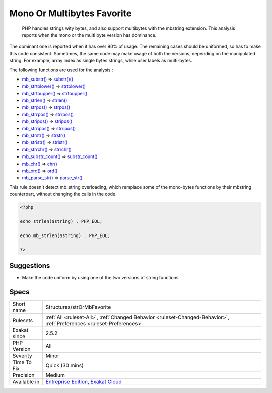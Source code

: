 .. _structures-strormbfavorite:

.. _mono-or-multibytes-favorite:

Mono Or Multibytes Favorite
+++++++++++++++++++++++++++

  PHP handles strings wity bytes, and also support multibytes with the mbstring extension. This analysis reports when the mono or the multi byte version has dominance.

The dominant one is reported when it has over 90% of usage. The remaining cases should be uniformed, so has to make this code consistent.
Sometimes, the same code may make usage of both the versions, depending on the manipulated string. For example, array index as single bytes strings, while user labels as multi-bytes. 

The following functions are used for the analysis : 

+ `mb_substr() <https://www.php.net/mb_substr>`_       =>  `substr()() <https://www.php.net/substr>`_
+ `mb_strtolower() <https://www.php.net/mb_strtolower>`_   =>  `strtolower() <https://www.php.net/strtolower>`_
+ `mb_strtoupper() <https://www.php.net/mb_strtoupper>`_   =>  `strtoupper() <https://www.php.net/strtoupper>`_
+ `mb_strlen() <https://www.php.net/mb_strlen>`_       =>  `strlen() <https://www.php.net/strlen>`_
+ `mb_strpos() <https://www.php.net/mb_strpos>`_       =>  `strpos() <https://www.php.net/strpos>`_
+ `mb_strrpos() <https://www.php.net/mb_strrpos>`_      =>  `strrpos() <https://www.php.net/strrpos>`_
+ `mb_stripos() <https://www.php.net/mb_stripos>`_      =>  `stripos() <https://www.php.net/stripos>`_
+ `mb_strripos() <https://www.php.net/mb_strripos>`_     =>  `strripos() <https://www.php.net/strripos>`_
+ `mb_strstr() <https://www.php.net/mb_strstr>`_       =>  `strstr() <https://www.php.net/strstr>`_
+ `mb_stristr() <https://www.php.net/mb_stristr>`_      =>  `stristr() <https://www.php.net/stristr>`_
+ `mb_strrchr() <https://www.php.net/mb_strrchr>`_      =>  `strrchr() <https://www.php.net/strrchr>`_
+ `mb_substr_count() <https://www.php.net/mb_substr_count>`_ =>  `substr_count() <https://www.php.net/substr_count>`_
+ `mb_chr() <https://www.php.net/mb_chr>`_          =>  `chr() <https://www.php.net/chr>`_
+ `mb_ord() <https://www.php.net/mb_ord>`_          =>  `ord() <https://www.php.net/ord>`_
+ `mb_parse_str() <https://www.php.net/mb_parse_str>`_    =>  `parse_str() <https://www.php.net/parse_str>`_
This rule doesn't detect mb_string overloading, which remplace some of the mono-bytes functions by their mbstring counterpart, without changing the calls in the code.

.. code-block:: php
   
   <?php
   
   echo strlen($string) . PHP_EOL;
   
   echo mb_strlen($string) . PHP_EOL;
   
   ?>

Suggestions
___________

* Make the code uniform by using one of the two versions of string functions




Specs
_____

+--------------+-------------------------------------------------------------------------------------------------------------------------+
| Short name   | Structures/strOrMbFavorite                                                                                              |
+--------------+-------------------------------------------------------------------------------------------------------------------------+
| Rulesets     | :ref:`All <ruleset-All>`, :ref:`Changed Behavior <ruleset-Changed-Behavior>`, :ref:`Preferences <ruleset-Preferences>`  |
+--------------+-------------------------------------------------------------------------------------------------------------------------+
| Exakat since | 2.5.2                                                                                                                   |
+--------------+-------------------------------------------------------------------------------------------------------------------------+
| PHP Version  | All                                                                                                                     |
+--------------+-------------------------------------------------------------------------------------------------------------------------+
| Severity     | Minor                                                                                                                   |
+--------------+-------------------------------------------------------------------------------------------------------------------------+
| Time To Fix  | Quick (30 mins)                                                                                                         |
+--------------+-------------------------------------------------------------------------------------------------------------------------+
| Precision    | Medium                                                                                                                  |
+--------------+-------------------------------------------------------------------------------------------------------------------------+
| Available in | `Entreprise Edition <https://www.exakat.io/entreprise-edition>`_, `Exakat Cloud <https://www.exakat.io/exakat-cloud/>`_ |
+--------------+-------------------------------------------------------------------------------------------------------------------------+


